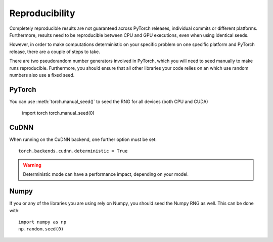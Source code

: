 
Reproducibility
===============

Completely reproducible results are not guaranteed across PyTorch releases,
individual commits or different platforms. Furthermore, results need to be
reproducible between CPU and GPU executions, even when using identical seeds.

However, in order to make computations deterministic on your specific problem on
one specific platform and PyTorch release, there are a couple of steps to take.

There are two pseudorandom number generators involved in PyTorch, which you will
need to seed manually to make runs reproducible. Furthermore, you should ensure
that all other libraries your code relies on an which use random numbers also
use a fixed seed.

PyTorch
.......
You can use :meth:`torch.manual_seed()` to seed the RNG for all devices (both
CPU and CUDA)

    import torch
    torch.manual_seed(0)


CuDNN
.....
When running on the CuDNN backend, one further option must be set::

    torch.backends.cudnn.deterministic = True

.. warning::

    Deterministic mode can have a performance impact, depending on your model.

Numpy
.....
If you or any of the libraries you are using rely on Numpy, you should seed the
Numpy RNG as well. This can be done with::

    import numpy as np
    np.random.seed(0)

